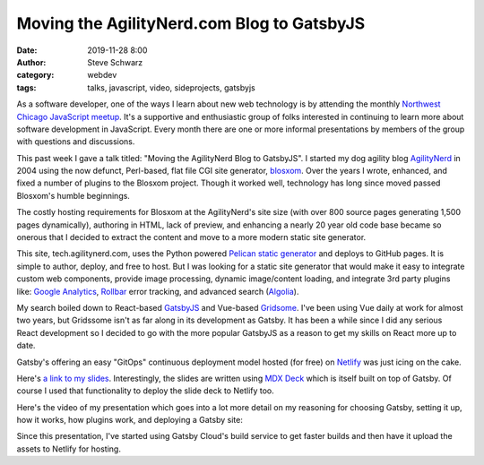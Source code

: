 Moving the AgilityNerd.com Blog to GatsbyJS
##########################################################
:date: 2019-11-28 8:00
:author: Steve Schwarz
:category: webdev
:tags: talks, javascript, video, sideprojects, gatsbyjs

As a software developer, one of the ways I learn about new web technology is by attending the monthly `Northwest Chicago JavaScript meetup <https://www.meetup.com/Northwest-Chicago-JavaScript/>`_.
It's a supportive and enthusiastic group of folks interested in continuing to learn more about software development in JavaScript.
Every month there are one or more informal presentations by members of the group with questions and discussions.

This past week I gave a talk titled: "Moving the AgilityNerd Blog to GatsbyJS".
I started my dog agility blog `AgilityNerd <https://agilitynerd.com>`_ in 2004 using the now defunct, Perl-based, flat file CGI site generator, `blosxom <http://blosxom.sourceforge.net/>`_.
Over the years I wrote, enhanced, and fixed a number of plugins to the Blosxom project.
Though it worked well, technology has long since moved passed Blosxom's humble beginnings.

The costly hosting requirements for Blosxom at the AgilityNerd's site size (with over 800 source pages generating 1,500 pages dynamically), authoring in HTML, lack of preview, and enhancing a nearly 20 year old code base became so onerous that I decided to extract the content and move to a more modern static site generator.

This site, tech.agilitynerd.com, uses the Python powered `Pelican static generator <https://blog.getpelican.com/>`_ and deploys to GitHub pages.
It is simple to author, deploy, and free to host.
But I was looking for a static site generator that would make it easy to integrate custom web components, provide image processing, dynamic image/content loading, and integrate 3rd party plugins like: `Google Analytics <https://analytics.google.com/>`_, `Rollbar <https://rollbar.com/>`_ error tracking, and advanced search (`Algolia <https://www.algolia.com/>`_).

My search boiled down to React-based `GatsbyJS <https://www.gatsbyjs.org/>`_ and Vue-based `Gridsome <https://gridsome.org/>`_.
I've been using Vue daily at work for almost two years, but Gridssome isn't as far along in its development as Gatsby.
It has been a while since I did any serious React development so I decided to go with the more popular GatsbyJS as a reason to get my skills on React more up to date.

Gatsby's offering an easy "GitOps" continuous deployment model hosted (for free) on `Netlify <https://www.netlify.com/>`_ was just icing on the cake.

Here's `a link to my slides <https://nwcjs-gatsby.netlify.com/>`_.
Interestingly, the slides are written using `MDX Deck <https://mdx-deck.jxnblk.com/>`_ which is itself built on top of Gatsby.
Of course I used that functionality to deploy the slide deck to Netlify too.

Here's the video of my presentation which goes into a lot more detail on my reasoning for choosing Gatsby, setting it up, how it works, how plugins work, and deploying a Gatsby site:

.. raw:: html

    <div class="embed-video">
    <iframe src="https://www.youtube.com/embed/bL_QNj_AdWE" frameborder="0" allow="accelerometer; autoplay; encrypted-media; gyroscope; picture-in-picture" allowfullscreen></iframe>
    </div>

Since this presentation, I've started using Gatsby Cloud's build service to get faster builds and then have it upload the assets to Netlify for hosting.